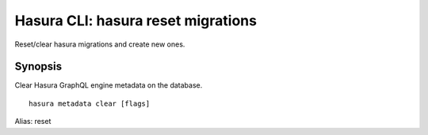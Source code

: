 .. meta::
   :description: Use hasura metadata clear to clear Hasura metadata on the database with the Hasura CLI
   :keywords: hasura, docs, CLI, hasura metadata clear

.. _hasura_metadata_clear:

Hasura CLI: hasura reset migrations
---------------------------------

Reset/clear hasura migrations and create new ones.


Synopsis
~~~~~~~~


Clear Hasura GraphQL engine metadata on the database.

::

  hasura metadata clear [flags]

Alias: reset

